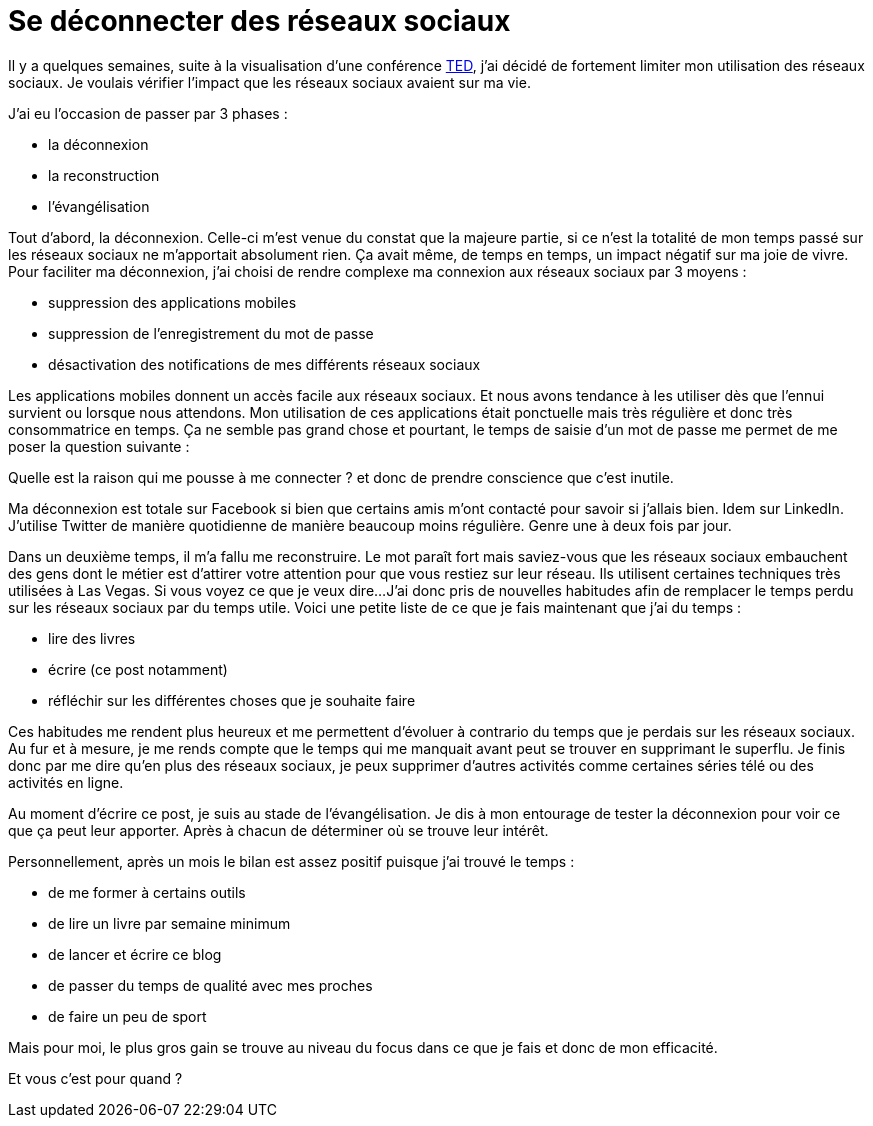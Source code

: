 = Se déconnecter des réseaux sociaux
// :hp-image: /covers/cover.png
:published_at: 2017-04-11
:hp-tags: SocialNetworks, Life
:hp-alt-title: Se déconnecter des réseaux sociaux

Il y a quelques semaines, suite à la visualisation d'une conférence https://www.youtube.com/watch?v=3E7hkPZ-HTk[TED], j'ai décidé de fortement limiter mon utilisation des réseaux sociaux.
Je voulais vérifier l'impact que les réseaux sociaux avaient sur ma vie.

J'ai eu l'occasion de passer par 3 phases :

* la déconnexion
* la reconstruction
* l'évangélisation

Tout d'abord, la déconnexion. Celle-ci m'est venue du constat que la majeure partie, si ce n'est la totalité de mon temps passé sur les réseaux sociaux ne m'apportait absolument rien. Ça avait même, de temps en temps, un impact négatif sur ma joie de vivre.
Pour faciliter ma déconnexion, j'ai choisi de rendre complexe ma connexion aux réseaux sociaux par 3 moyens :

* suppression des applications mobiles
* suppression de l'enregistrement du mot de passe
* désactivation des notifications de mes différents réseaux sociaux

Les applications mobiles donnent un accès facile aux réseaux sociaux. Et nous avons tendance à les utiliser dès que l'ennui survient ou lorsque nous attendons.
Mon utilisation de ces applications était ponctuelle mais très régulière et donc très consommatrice en temps.
Ça ne semble pas grand chose et pourtant, le temps de saisie d'un mot de passe me permet de me poser la question suivante :

Quelle est la raison qui me pousse à me connecter ? et donc de prendre conscience que c'est inutile.

Ma déconnexion est totale sur Facebook si bien que certains amis m'ont contacté pour savoir si j'allais bien.
Idem sur LinkedIn.
J'utilise Twitter de manière quotidienne de manière beaucoup moins régulière. Genre une à deux fois par jour.

Dans un deuxième temps, il m'a fallu me reconstruire. Le mot paraît fort mais saviez-vous que les réseaux sociaux
embauchent des gens dont le métier est d'attirer votre attention pour que vous restiez sur leur réseau.
Ils utilisent certaines techniques très utilisées à Las Vegas. Si vous voyez ce que je veux dire...
J'ai donc pris de nouvelles habitudes afin de remplacer le temps perdu sur les réseaux sociaux par du temps utile.
Voici une petite liste de ce que je fais maintenant que j'ai du temps :

* lire des livres
* écrire (ce post notamment)
* réfléchir sur les différentes choses que je souhaite faire

Ces habitudes me rendent plus heureux et me permettent d'évoluer à contrario du temps que je perdais sur les réseaux sociaux. Au fur et à mesure, je me rends compte que le temps qui me manquait avant peut se trouver en supprimant le superflu.
Je finis donc par me dire qu'en plus des réseaux sociaux, je peux supprimer d'autres activités comme certaines séries télé ou des activités en ligne.

Au moment d'écrire ce post, je suis au stade de l'évangélisation. Je dis à mon entourage de tester la déconnexion pour voir ce que ça peut leur apporter. Après à chacun de déterminer où se trouve leur intérêt.

Personnellement, après un mois le bilan est assez positif puisque j'ai trouvé le temps :

* de me former à certains outils
* de lire un livre par semaine minimum
* de lancer et écrire ce blog
* de passer du temps de qualité avec mes proches
* de faire un peu de sport

Mais pour moi, le plus gros gain se trouve au niveau du focus dans ce que je fais et donc de mon efficacité.

Et vous c'est pour quand ?
